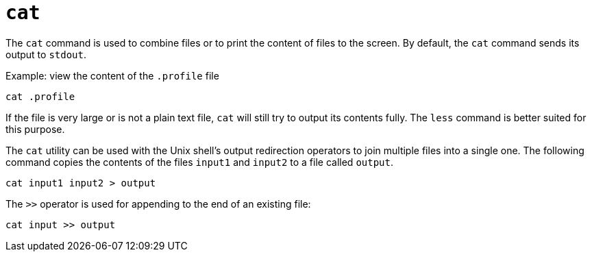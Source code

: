 = `cat`

The `cat` command is used to combine files or to print the content of files to the screen. By default, the `cat` command sends its output to `stdout`.

.Example: view the content of the `.profile` file
----
cat .profile
----

If the file is very large or is not a plain text file, `cat` will still try to output its contents fully. The `less` command is better suited for this purpose.

The `cat` utility can be used with the Unix shell's output redirection operators to join multiple files into a single one. The following command copies the contents of the files `input1` and `input2` to a file called `output`.

----
cat input1 input2 > output
----

The `>>` operator is used for appending to the end of an existing file:

----
cat input >> output
----
